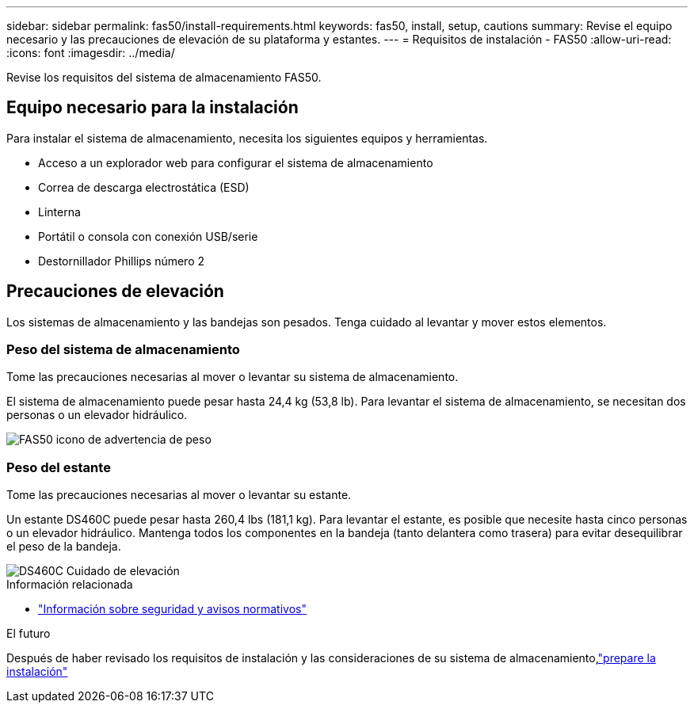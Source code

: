 ---
sidebar: sidebar 
permalink: fas50/install-requirements.html 
keywords: fas50, install, setup, cautions 
summary: Revise el equipo necesario y las precauciones de elevación de su plataforma y estantes. 
---
= Requisitos de instalación - FAS50
:allow-uri-read: 
:icons: font
:imagesdir: ../media/


[role="lead"]
Revise los requisitos del sistema de almacenamiento FAS50.



== Equipo necesario para la instalación

Para instalar el sistema de almacenamiento, necesita los siguientes equipos y herramientas.

* Acceso a un explorador web para configurar el sistema de almacenamiento
* Correa de descarga electrostática (ESD)
* Linterna
* Portátil o consola con conexión USB/serie
* Destornillador Phillips número 2




== Precauciones de elevación

Los sistemas de almacenamiento y las bandejas son pesados. Tenga cuidado al levantar y mover estos elementos.



=== Peso del sistema de almacenamiento

Tome las precauciones necesarias al mover o levantar su sistema de almacenamiento.

El sistema de almacenamiento puede pesar hasta 24,4 kg (53,8 lb). Para levantar el sistema de almacenamiento, se necesitan dos personas o un elevador hidráulico.

image::../media/drw_g_lifting_weight_ieops-1831.svg[FAS50 icono de advertencia de peso]



=== Peso del estante

Tome las precauciones necesarias al mover o levantar su estante.

Un estante DS460C puede pesar hasta 260,4 lbs (181,1 kg). Para levantar el estante, es posible que necesite hasta cinco personas o un elevador hidráulico. Mantenga todos los componentes en la bandeja (tanto delantera como trasera) para evitar desequilibrar el peso de la bandeja.

image::../media/drw_ds460c_weight_warning_ieops-1932.svg[DS460C Cuidado de elevación]

.Información relacionada
* https://library.netapp.com/ecm/ecm_download_file/ECMP12475945["Información sobre seguridad y avisos normativos"^]


.El futuro
Después de haber revisado los requisitos de instalación y las consideraciones de su sistema de almacenamiento,link:install-prepare.html["prepare la instalación"]
